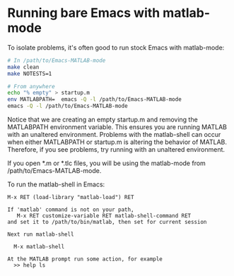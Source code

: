 #+startup: showall
#+options: toc:nil

# Copyright 2024 The MathWorks, Inc.

* Running bare Emacs with matlab-mode

To isolate problems, it's often good to run stock Emacs with matlab-mode:

  #+begin_src bash
    # In /path/to/Emacs-MATLAB-mode
    make clean
    make NOTESTS=1

    # From anywhere
    echo "% empty" > startup.m
    env MATLABPATH=  emacs -Q -l /path/to/Emacs-MATLAB-mode
    emacs -Q -l /path/to/Emacs-MATLAB-mode
  #+end_src

Notice that we are creating an empty startup.m and removing the MATLABPATH environment
variable. This ensures you are running MATLAB with an unaltered environment. Problems with the
matlab-shell can occur when either MATLABPATH or startup.m is altering the behavior of
MATLAB. Therefore, if you see problems, try running with an unaltered environment.

If you open *.m or *.tlc files, you will be using the matlab-mode from /path/to/Emacs-MATLAB-mode.

To run the matlab-shell in Emacs:

  #+begin_example
    M-x RET (load-library "matlab-load") RET

    If 'matlab' command is not on your path,
       M-x RET customize-variable RET matlab-shell-command RET
    and set it to /path/to/bin/matlab, then set for current session

    Next run matlab-shell

      M-x matlab-shell

    At the MATLAB prompt run some action, for example
      >> help ls
  #+end_example

# LocalWords:  showall NOTESTS env
